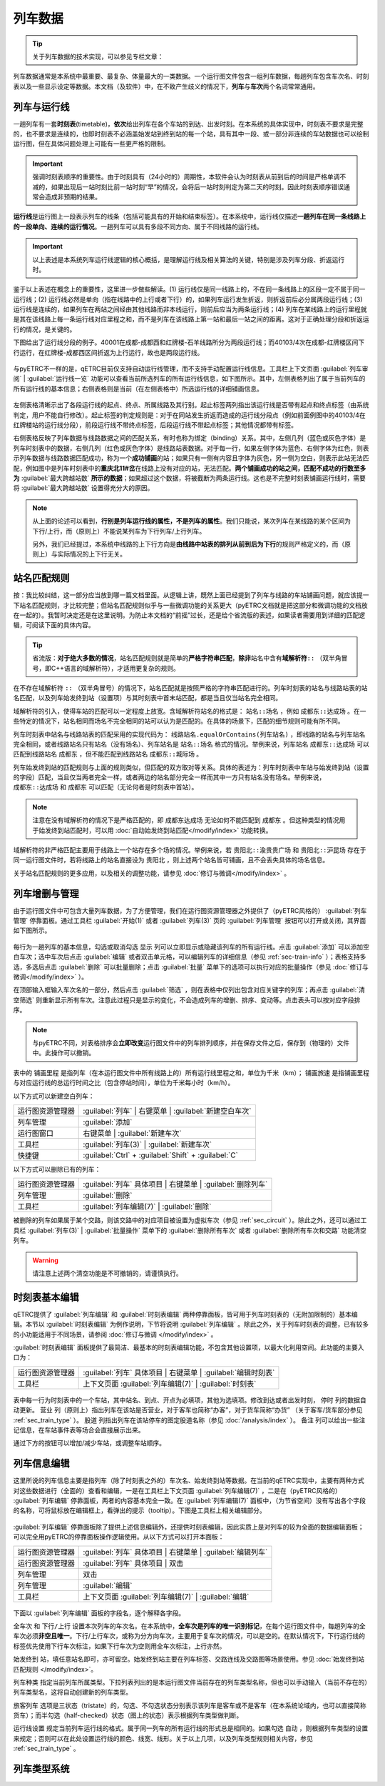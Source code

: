 
列车数据
---------

.. tip::
    关于列车数据的技术实现，可以参见专栏文章：

列车数据通常是本系统中最重要、最复杂、体量最大的一类数据。一个运行图文件包含一组列车数据，每趟列车包含车次名、时刻表以及一些显示设定等数据。本文档（及软件）中，在不致产生歧义的情况下，\ **列车**\ 与\ **车次**\ 两个名词常常通用。

.. _sec_train_and_line:

列车与运行线
~~~~~~~~~~~~~

一趟列车有一套\ **时刻表**\ (timetable)，\ **依次**\ 给出列车在各个车站的到达、出发时刻。在本系统的具体实现中，时刻表不要求是完整的，也不要求是连续的，也即时刻表不必涵盖始发站到终到站的每一个站，具有其中一段、或一部分非连续的车站数据也可以绘制运行图，但在具体问题处理上可能有一些更严格的限制。

.. important::
    强调时刻表顺序的重要性。由于时刻具有（24小时的）周期性，本软件会认为时刻表从前到后的时间是严格单调不减的，如果出现后一站时刻比前一站时刻“早”的情况，会将后一站时刻判定为第二天的时刻。因此时刻表顺序错误通常会造成非预期的结果。

\ **运行线**\ 是运行图上一段表示列车的线条（包括可能具有的开始和结束标签）。在本系统中，运行线仅描述\ **一趟列车在同一条线路上的一段单向、连续的运行情况**\ 。一趟列车可以具有多段不同方向、属于不同线路的运行线。

.. important::
    以上表述是本系统列车运行线逻辑的核心概括，是理解运行线及相关算法的关键，特别是涉及列车分段、折返运行时。

鉴于以上表述在概念上的重要性，这里进一步做些解读。(1) 运行线仅是同一线路上的，不在同一条线路上的区段一定不属于同一运行线；(2) 运行线必然是单向（指在线路中的上行或者下行）的，如果列车运行发生折返，则折返前后必分属两段运行线；(3) 运行线是连续的，如果列车在两站之间经由其他线路而非本线运行，则前后应当为两条运行线；(4) 列车在某线路上的运行里程就是其在该线路上每一条运行线对应里程之和，而不是列车在该线路上第一站和最后一站之间的距离。这对于正确处理分段和折返运行的情况，是关键的。

下图给出了运行线分段的例子。40001在成都-成都西和红牌楼-石羊线路所分为两段运行线；而40103/4次在成都-红牌楼区间下行运行，在红牌楼-成都西区间折返为上行运行，故也是两段运行线。

.. figure:: /_static/img/data/item.png
    :alt: 运行线分段

与pyETRC不一样的是，qETRC目前仅支持自动运行线管理，而不支持手动配置运行线信息。工具栏上下文页面 :guilabel:`列车审阅` | :guilabel:`运行线一览` 功能可以查看当前所选列车的所有运行线信息，如下图所示。其中，左侧表格列出了属于当前列车的所有运行线的基本信息；右侧表格则是当前（在左侧表格中）所选运行线的详细铺画信息。

.. figure:: /_static/img/data/trainline-overview.png
    :alt: 运行线一览

左侧表格清晰示出了各段运行线的起点、终点、所属线路及其行别。起止标签两列指出该运行线是否带有起点和终点标签（由系统判定，用户不能自行修改）。起止标签的判定规则是：对于在同站发生折返而造成的运行线分段点（例如前面例图中的40103/4在红牌楼站的运行线分段），前段运行线不带终点标签，后段运行线不带起点标签；其他情况都带有标签。

右侧表格反映了列车数据与线路数据之间的匹配关系，有时也称为绑定（binding）关系。其中，左侧几列（蓝色或灰色字体）是列车时刻表中的数据，右侧几列（红色或灰色字体）是线路站表数据。对于每一行，如果左侧字体为蓝色、右侧字体为红色，则表示列车数据与线路数据匹配成功，称为一个\ **成功铺画**\ 的站；如果只有一侧有内容且字体为灰色，另一侧为空白，则表示此站无法匹配，例如图中是列车时刻表中的\ **重庆北11#岔**\ 在线路上没有对应的站，无法匹配。\ **两个铺画成功的站之间，匹配不成功的行数至多为** :guilabel:`最大跨越站数` **所示的数据**\ ；如果超过这个数据，将被截断为两条运行线。这也是不完整时刻表铺画运行线时，需要将 :guilabel:`最大跨越站数` 设置得充分大的原因。

.. note::
    从上面的论述可以看到，\ **行别是列车运行线的属性，不是列车的属性**\ 。我们只能说，某次列车在某线路的某个区间为下行/上行，而（原则上）不能说某列车为下行列车/上行列车。

    另外，我们已经提过，本系统中线路的上下行方向是\ **由线路中站表的排列从前到后为下行**\ 的规则严格定义的，而（原则上）与实际情况的上下行无关。

站名匹配规则
~~~~~~~~~~~~

按：我比较纠结，这一部分应当放到哪一篇文档里面。从逻辑上讲，既然上面已经提到了列车与线路的车站铺画问题，就应该提一下站名匹配规则，才比较完整；但站名匹配规则似乎与一些微调功能的关系更大（pyETRC文档就是把这部分和微调功能的文档放在一起的）。我暂时决定还是在这里说明。为防止本文档的“前摇”过长，还是给个省流版的表述，如果读者需要用到详细的匹配逻辑，可阅读下面的具体内容。

.. tip::
    省流版：\ **对于绝大多数的情况**\ ，站名匹配规则就是简单的\ **严格字符串匹配**\ ，\ **除非**\ 站名中含有\ **域解析符**\ ``::`` （双半角冒号，即C++语言的域解析符），才适用更复杂的规则。

在不存在域解析符 ``::`` （双半角冒号）的情况下，站名匹配就是按照严格的字符串匹配进行的。列车时刻表的站名与线路站表的站名匹配，以及列车始发终到站（设置项）与其时刻表中首末站匹配，都是当且仅当站名完全相同。

域解析符的引入，使得车站的匹配可以一定程度上放宽。含域解析符站名的格式是： ``站名::场名`` ，例如 ``成都东::达成场`` 。在一些特定的情况下，站名相同而场名不完全相同的站可以认为是匹配的。在具体的场景下，匹配的细节规则可能有所不同。

列车时刻表中站名与线路站表的匹配采用的实现代码为： ``线路站名.equalOrContains(列车站名)`` ，即线路的站名与列车站名完全相同，或者线路站名只有站名（没有场名）、列车站名是 ``站名::场名`` 格式的情况。举例来说，列车站名 ``成都东::达成场`` 可以匹配到线路站名 ``成都东`` ，但不能匹配到线路站名 ``成都东::城际场`` 。

列车始发终到站的匹配规则与上面的规则类似，但匹配的双方取对等关系。具体的表述为：列车时刻表中车站与始发终到站（设置的字段）匹配，当且仅当两者完全一样，或者两边的站名部分完全一样而其中一方只有站名没有场名。举例来说， ``成都东::达成场`` 和 ``成都东`` 可以匹配（无论何者是时刻表中首站）。

.. note::
    注意在没有域解析符的情况下是严格匹配的，即 ``成都东达成场`` 无论如何不能匹配到 ``成都东`` 。但这种类型的情况用于始发终到站匹配时，可以用 :doc:`自动始发终到站匹配</modify/index>` 功能转换。

域解析符的非严格匹配主要用于线路上一个站存在多个场的情况。举例来说，若 ``贵阳北::渝贵贵广场`` 和 ``贵阳北::沪昆场`` 存在于同一运行图文件时，若将线路上的站名直接设为 ``贵阳北`` ，则上述两个站名皆可铺画，且不会丢失具体的场名信息。

关于站名匹配规则的更多应用，以及相关的调整功能，请参见 :doc:`修订与微调</modify/index>`  。


列车增删与管理
~~~~~~~~~~~~~~

由于运行图文件中可包含大量列车数据，为了方便管理，我们在运行图资源管理器之外提供了（pyETRC风格的） :guilabel:`列车管理` 停靠面板。通过工具栏 :guilabel:`开始(1)` 或者 :guilabel:`列车(3)` 页的 :guilabel:`列车管理` 按钮可以打开或关闭，其界面如下图所示。

.. figure:: /_static/img/data/trainlist.png
    :alt: 列车管理

每行为一趟列车的基本信息，勾选或取消勾选 ``显示`` 列可以立即显示或隐藏该列车的所有运行线。点击 :guilabel:`添加` 可以添加空白车次；选中车次后点击 :guilabel:`编辑` 或者双击单元格，可以编辑列车的详细信息（参见 :ref:`sec-train-info` ）；表格支持多选，多选后点击 :guilabel:`删除` 可以批量删除；点击 :guilabel:`批量` 菜单下的选项可以执行对应的批量操作（参见 :doc:`修订与微调</modify/index>` ）。

在顶部输入框输入车次名的一部分，然后点击 :guilabel:`筛选` ，则在表格中仅列出包含对应关键字的列车；再点击 :guilabel:`清空筛选` 则重新显示所有车次。注意此过程只是显示的变化，不会造成列车的增删、排序、变动等。点击表头可以按对应字段排序。

.. note::
    与pyETRC不同，对表格排序会\ **立即改变**\ 运行图文件中的列车排列顺序，并在保存文件之后，保存到（物理的）文件中。此操作可以撤销。

表中的 ``铺画里程`` 是指列车（在本运行图文件中所有线路上的）所有运行线里程之和，单位为千米（km）； ``铺画旅速`` 是指铺画里程与对应运行线的总运行时间之比（包含停站时间），单位为千米每小时（km/h）。

以下方式可以新建空白列车：

.. csv-table::

    运行图资源管理器 , :guilabel:`列车` | 右键菜单 | :guilabel:`新建空白车次`
    列车管理 , :guilabel:`添加`
    运行图窗口 , 右键菜单 | :guilabel:`新建车次` 
    工具栏 , :guilabel:`列车(3)` | :guilabel:`新建车次`
    快捷键 , :guilabel:`Ctrl` + :guilabel:`Shift` + :guilabel:`C`

以下方式可以删除已有的列车：

.. csv-table::

    运行图资源管理器 , :guilabel:`列车` 具体项目 | 右键菜单 | :guilabel:`删除列车`
    列车管理 , :guilabel:`删除`
    工具栏 , :guilabel:`列车编辑(7)` | :guilabel:`删除`

被删除的列车如果属于某个交路，则该交路中的对应项目被设置为虚拟车次（参见 :ref:`sec_circuit` ）。除此之外，还可以通过工具栏 :guilabel:`列车(3)` | :guilabel:`批量操作` 菜单下的 :guilabel:`删除所有车次` 或者 :guilabel:`删除所有车次和交路` 功能清空列车。

.. warning::
    请注意上述两个清空功能是不可撤销的，请谨慎执行。

时刻表基本编辑
~~~~~~~~~~~~~~

qETRC提供了 :guilabel:`列车编辑` 和 :guilabel:`时刻表编辑` 两种停靠面板，皆可用于列车时刻表的（无附加限制的）基本编辑。本节以 :guilabel:`时刻表编辑` 为例作说明，下节将说明 :guilabel:`列车编辑` 。除此之外，关于列车时刻表的调整，已有较多的小功能适用于不同场景，请参阅 :doc:`修订与微调 </modify/index>` 。

:guilabel:`时刻表编辑` 面板提供了最简洁、最基本的时刻表编辑功能，不包含其他设置项，以最大化利用空间。此功能的主要入口为：

.. csv-table::

    运行图资源管理器, :guilabel:`列车` 具体项目 | 右键菜单 | :guilabel:`编辑时刻表`
    工具栏 , 上下文页面 :guilabel:`列车编辑(7)` | :guilabel:`时刻表`

.. figure:: /_static/img/data/timetable-edit.png
    :alt: 时刻表编辑

表中每一行为时刻表中的一个车站，其中站名、到点、开点为必填项，其他为选填项。修改到达或者出发时刻， ``停时`` 列的数据自动更新。 ``营业`` 列（原则上）指出列车在该站是否营业，对于客车也简称“办客”，对于货车简称“办货” （关于客车/货车部分参见 :ref:`sec_train_type` ）。 ``股道`` 列指出列车在该站停车的图定股道名称（参见 :doc:`/analysis/index` ）。 ``备注`` 列可以给出一些注记信息，在车站事件表等场合会直接展示出来。

通过下方的按钮可以增加/减少车站，或调整车站顺序。

.. _sec-train-info:

列车信息编辑
~~~~~~~~~~~~~

这里所说的列车信息主要是指列车（除了时刻表之外的）车次名、始发终到站等数据。在当前的qETRC实现中，主要有两种方式对这些数据进行（全面的）查看和编辑，一是在工具栏上下文页面 :guilabel:`列车编辑(7)` ，二是在（pyETRC风格的） :guilabel:`列车编辑` 停靠面板，两者的内容基本完全一致。在 :guilabel:`列车编辑(7)` 面板中，（为节省空间）没有写出各个字段的名称，可将鼠标放在编辑框上，看弹出的提示（tooltip）。下图是工具栏上相关编辑部分。

.. figure:: /_static/img/data/traininfo-toolbar.png
    :alt: 列车编辑-工具栏

:guilabel:`列车编辑` 停靠面板除了提供上述信息编辑外，还提供时刻表编辑，因此实质上是对列车的较为全面的数据编辑面板；可以完全用pyETRC的停靠面板操作逻辑使用。从以下方式可以打开本面板：

.. csv-table::

    运行图资源管理器, :guilabel:`列车` 具体项目 | 右键菜单 | :guilabel:`编辑列车`
    运行图资源管理器, :guilabel:`列车` 具体项目 | 双击
    列车管理 , 双击
    列车管理 , :guilabel:`编辑`    
    工具栏 , 上下文页面 :guilabel:`列车编辑(7)` | :guilabel:`编辑`

.. figure:: /_static/img/data/traininfo-dock.png
    :alt: 列车编辑-停靠面板

下面以 :guilabel:`列车编辑` 面板的字段名，逐个解释各字段。

``全车次`` 和 ``下行/上行`` 设置本次列车的车次名。在本系统中，\ **全车次是列车的唯一识别标记**\ ，在每个运行图文件中，每趟列车的全车次必须\ **非空且唯一**\ 。下行/上行车次，或称为分方向车次，主要用于复车次的情况，可以是空的。在默认情况下，下行运行线的标签优先使用下行车次标注，如果下行车次为空则用全车次标注，上行亦然。

``始发终到`` 站，填任意站名即可，亦可留空。始发终到站主要在列车标签、交路连线及交路图等场景使用。参见 :doc:`始发终到站匹配规则 </modify/index>`。

``列车种类`` 指定当前列车所属类型。下拉列表列出的是本运行图文件当前存在的列车类型名称，但也可以手动输入（当前不存在的）列车类型名，这将自动创建新的列车类型。

``旅客列车`` 选项是三状态（tristate）的，勾选、不勾选状态分别表示该列车是客车或不是客车（在本系统论域内，也可以直接简称货车）；而半勾选（half-checked）状态（图上的状态）表示根据列车类型做判断。

``运行线设置`` 规定当前列车运行线的格式。属于同一列车的所有运行线的形式总是相同的。如果勾选 ``自动`` ，则根据列车类型的设置来规定；否则可以在此处设置运行线的颜色、线宽、线形。关于以上几项，以及列车类型规则相关内容，参见 :ref:`sec_train_type` 。





.. _sec_train_type:

列车类型系统
~~~~~~~~~~~~






